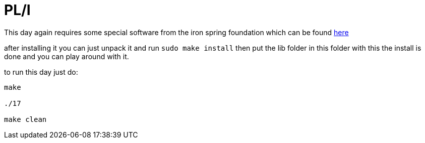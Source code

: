 = PL/I

This day again requires some special software from the iron spring foundation 
which can be found http://www.iron-spring.com/download.html[here]

after installing it you can just unpack it and run `sudo make install` then put the lib folder in this folder
with this the install is done and you can play around with it.

to run this day just do:

[source, sh]
----
make

./17

make clean
----

